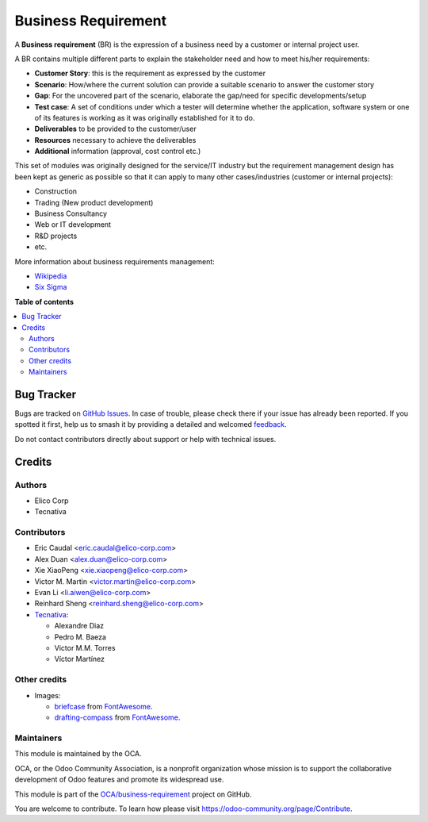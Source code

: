 ====================
Business Requirement
====================

.. 
   !!!!!!!!!!!!!!!!!!!!!!!!!!!!!!!!!!!!!!!!!!!!!!!!!!!!
   !! This file is generated by oca-gen-addon-readme !!
   !! changes will be overwritten.                   !!
   !!!!!!!!!!!!!!!!!!!!!!!!!!!!!!!!!!!!!!!!!!!!!!!!!!!!
   !! source digest: sha256:30f0cd7a7ea41d9f5cb402ebb548cfa3b952db8209191986c61c45a9b4f22350
   !!!!!!!!!!!!!!!!!!!!!!!!!!!!!!!!!!!!!!!!!!!!!!!!!!!!

.. |badge1| image:: https://img.shields.io/badge/maturity-Beta-yellow.png
    :target: https://odoo-community.org/page/development-status
    :alt: Beta
.. |badge2| image:: https://img.shields.io/badge/licence-AGPL--3-blue.png
    :target: http://www.gnu.org/licenses/agpl-3.0-standalone.html
    :alt: License: AGPL-3
.. |badge3| image:: https://img.shields.io/badge/github-OCA%2Fbusiness--requirement-lightgray.png?logo=github
    :target: https://github.com/OCA/business-requirement/tree/15.0/business_requirement
    :alt: OCA/business-requirement
.. |badge4| image:: https://img.shields.io/badge/weblate-Translate%20me-F47D42.png
    :target: https://translation.odoo-community.org/projects/business-requirement-15-0/business-requirement-15-0-business_requirement
    :alt: Translate me on Weblate
.. |badge5| image:: https://img.shields.io/badge/runboat-Try%20me-875A7B.png
    :target: https://runboat.odoo-community.org/builds?repo=OCA/business-requirement&target_branch=15.0
    :alt: Try me on Runboat

|badge1| |badge2| |badge3| |badge4| |badge5|

A **Business requirement** (BR) is the expression of a business need by
a customer or internal project user.

A BR contains multiple different parts to explain the stakeholder need
and how to meet his/her requirements:

-  **Customer Story**: this is the requirement as expressed by the
   customer
-  **Scenario**: How/where the current solution can provide a suitable
   scenario to answer the customer story
-  **Gap**: For the uncovered part of the scenario, elaborate the
   gap/need for specific developments/setup
-  **Test case**: A set of conditions under which a tester will
   determine whether the application, software system or one of its
   features is working as it was originally established for it to do.
-  **Deliverables** to be provided to the customer/user
-  **Resources** necessary to achieve the deliverables
-  **Additional** information (approval, cost control etc.)

This set of modules was originally designed for the service/IT industry
but the requirement management design has been kept as generic as
possible so that it can apply to many other cases/industries (customer
or internal projects):

-  Construction
-  Trading (New product development)
-  Business Consultancy
-  Web or IT development
-  R&D projects
-  etc.

More information about business requirements management:

-  `Wikipedia <https://en.wikipedia.org/wiki/Business_requirements>`__
-  `Six
   Sigma <https://www.isixsigma.com/implementation/project-selection-tracking/business-requirements-document-high-level-review/>`__

**Table of contents**

.. contents::
   :local:

Bug Tracker
===========

Bugs are tracked on `GitHub Issues <https://github.com/OCA/business-requirement/issues>`_.
In case of trouble, please check there if your issue has already been reported.
If you spotted it first, help us to smash it by providing a detailed and welcomed
`feedback <https://github.com/OCA/business-requirement/issues/new?body=module:%20business_requirement%0Aversion:%2015.0%0A%0A**Steps%20to%20reproduce**%0A-%20...%0A%0A**Current%20behavior**%0A%0A**Expected%20behavior**>`_.

Do not contact contributors directly about support or help with technical issues.

Credits
=======

Authors
-------

* Elico Corp
* Tecnativa

Contributors
------------

-  Eric Caudal <eric.caudal@elico-corp.com>
-  Alex Duan <alex.duan@elico-corp.com>
-  Xie XiaoPeng <xie.xiaopeng@elico-corp.com>
-  Victor M. Martin <victor.martin@elico-corp.com>
-  Evan Li <li.aiwen@elico-corp.com>
-  Reinhard Sheng <reinhard.sheng@elico-corp.com>
-  `Tecnativa <https://www.tecnativa.com>`__:

   -  Alexandre Diaz
   -  Pedro M. Baeza
   -  Victor M.M. Torres
   -  Víctor Martínez

Other credits
-------------

-  Images:

   -  `briefcase <https://fontawesome.com/icons/briefcase?style=solid>`__
      from `FontAwesome <https://fontawesome.com/license>`__.
   -  `drafting-compass <https://fontawesome.com/icons/drafting-compass?style=solid>`__
      from `FontAwesome <https://fontawesome.com/license>`__.

Maintainers
-----------

This module is maintained by the OCA.

.. image:: https://odoo-community.org/logo.png
   :alt: Odoo Community Association
   :target: https://odoo-community.org

OCA, or the Odoo Community Association, is a nonprofit organization whose
mission is to support the collaborative development of Odoo features and
promote its widespread use.

This module is part of the `OCA/business-requirement <https://github.com/OCA/business-requirement/tree/15.0/business_requirement>`_ project on GitHub.

You are welcome to contribute. To learn how please visit https://odoo-community.org/page/Contribute.
